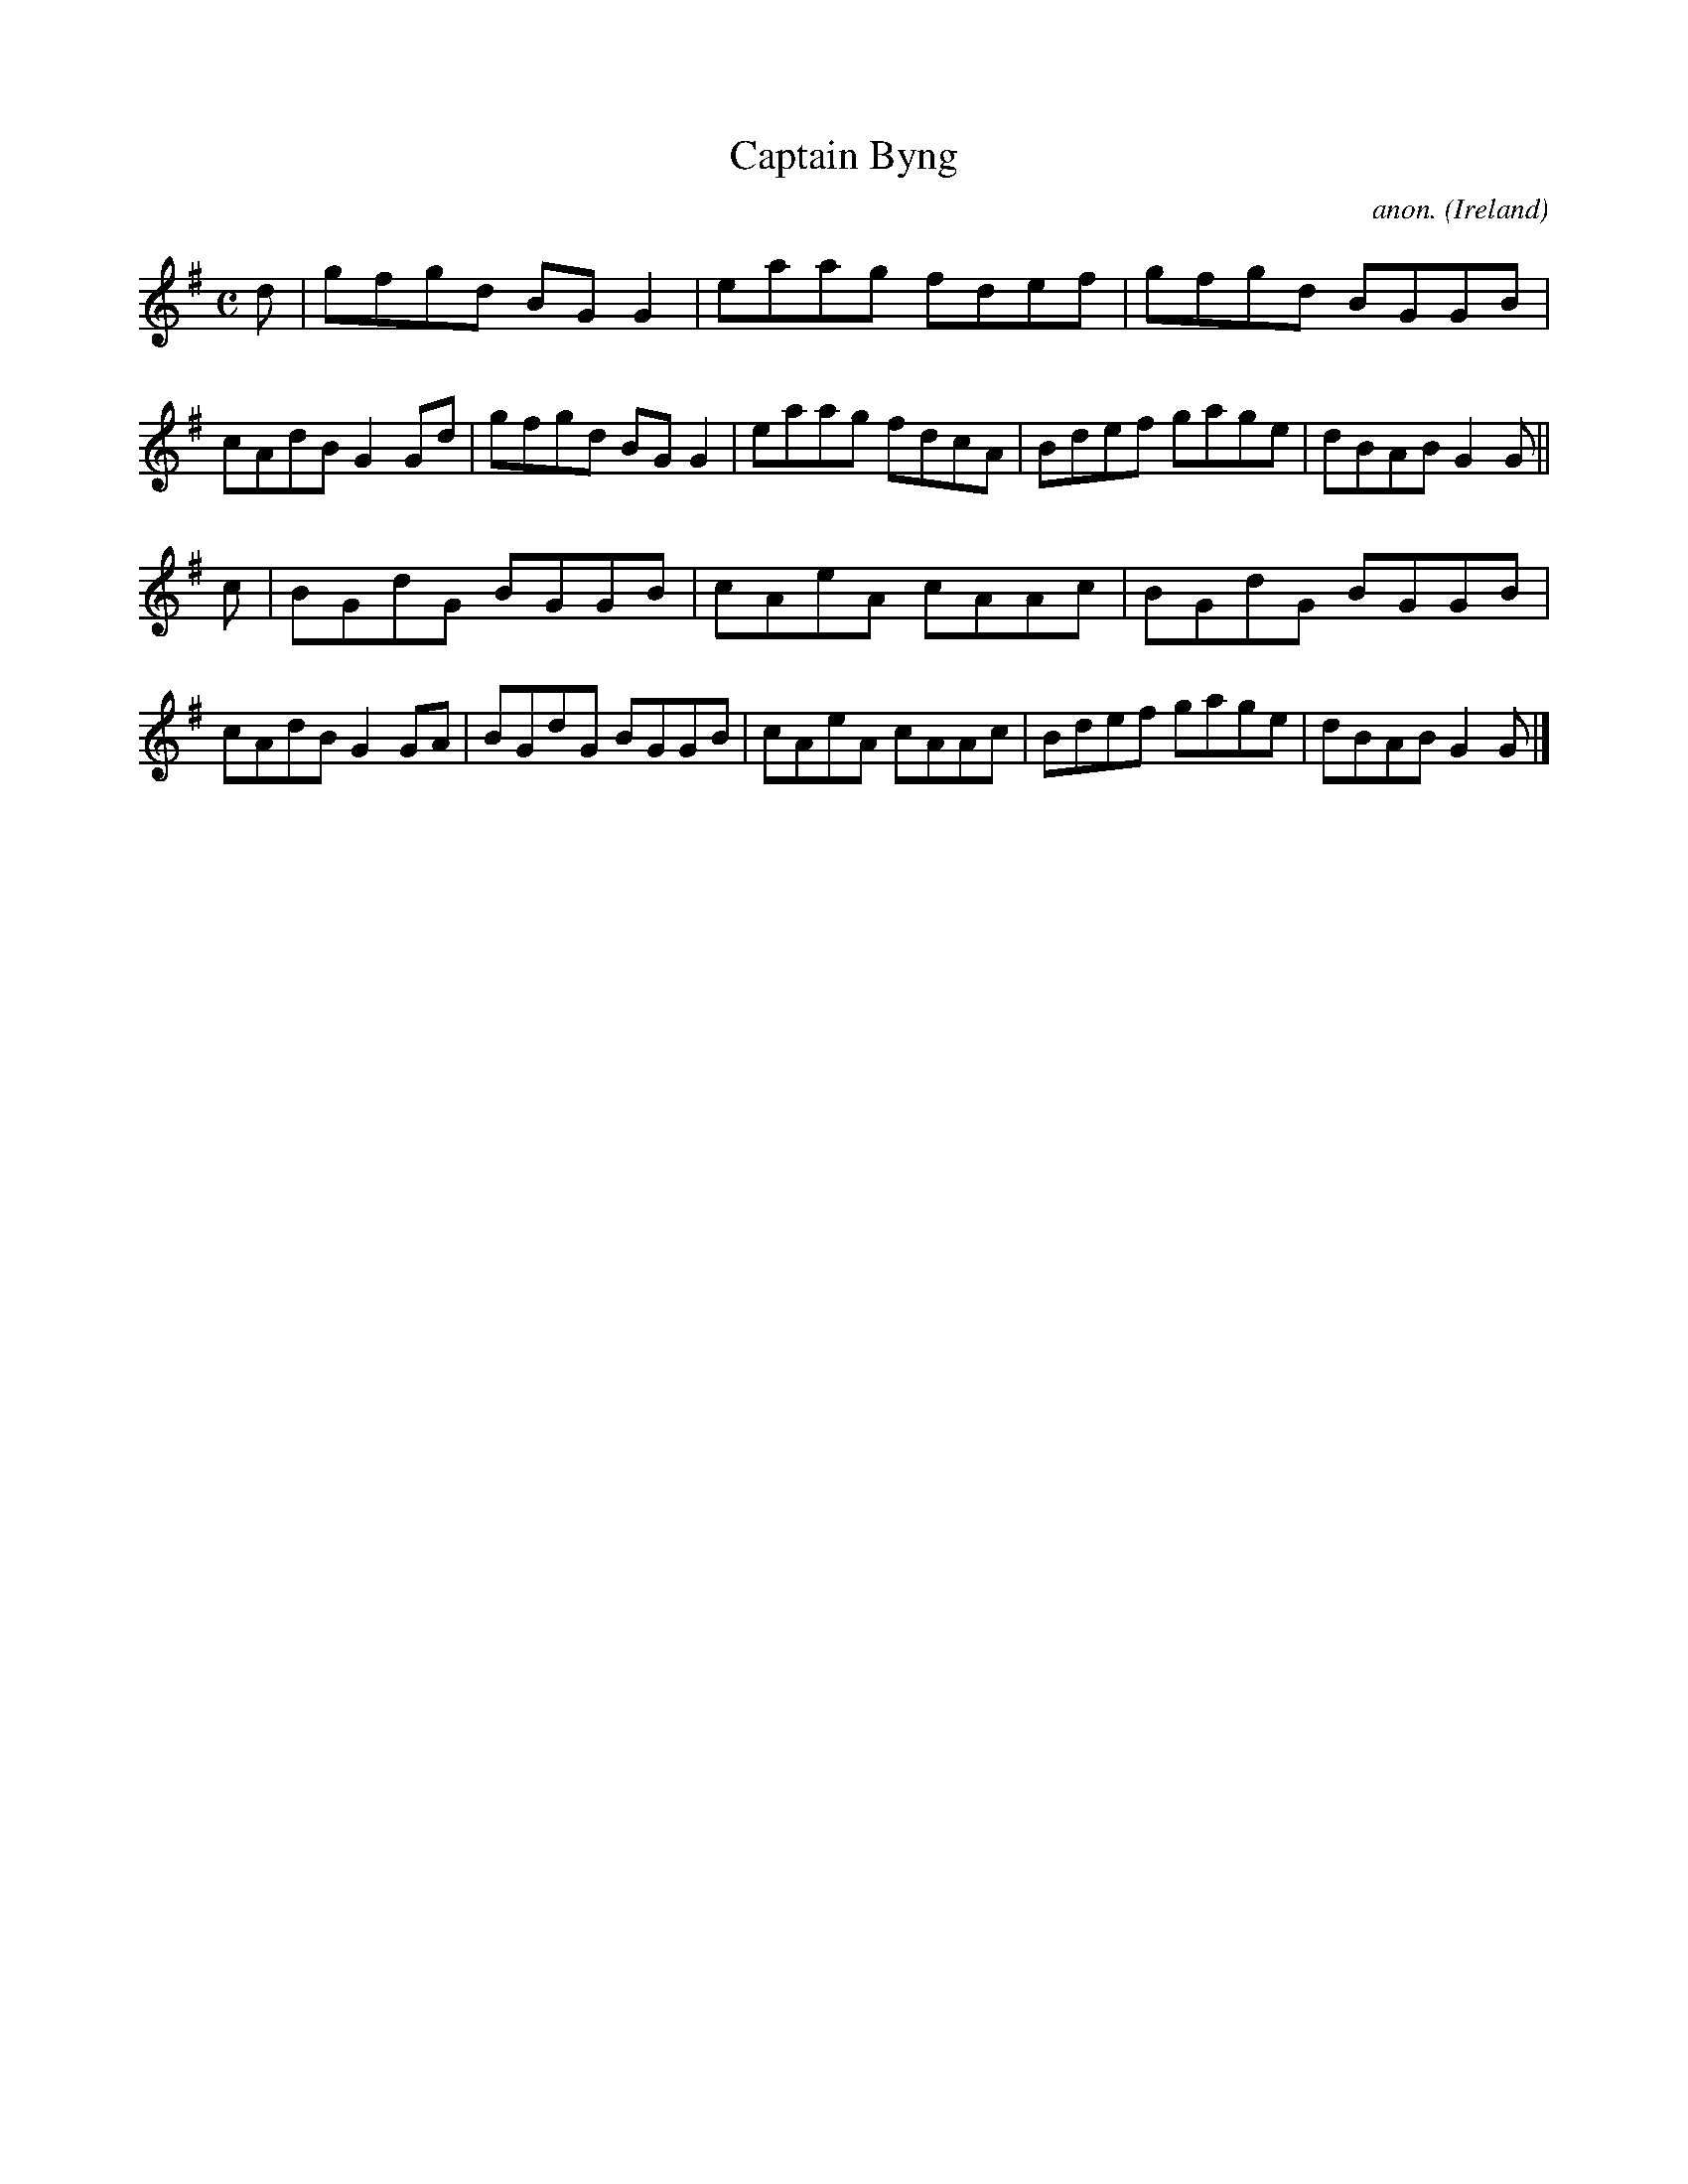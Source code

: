 X:736
T:Captain Byng
C:anon.
O:Ireland
B:Francis O'Neill: "The Dance Music of Ireland" (1907) no. 736
R:Reel
M:C
L:1/8
K:G
d|gfgd BGG2|eaag fdef|gfgd BGGB|cAdB G2Gd|gfgd BGG2|eaag fdcA|Bdef gage|dBAB G2G||
c|BGdG BGGB|cAeA cAAc|BGdG BGGB|cAdB G2GA|BGdG BGGB|cAeA cAAc|Bdef gage|dBAB G2G|]
